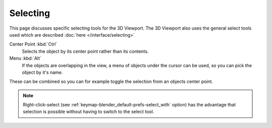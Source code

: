 .. _bpy.ops.view3d.select:

*********
Selecting
*********

This page discusses specific selecting tools for the 3D Viewport.
The 3D Viewport also uses the general select tools used which are described
:doc:`here </interface/selecting>`


Center Point :kbd:`Ctrl`
   Selects the object by its center point rather than its contents.
Menu :kbd:`Alt`
   If the objects are overlapping in the view, a menu of objects under the cursor
   can be used, so you can pick the object by it's name.

These can be combined so you can for example toggle the selection from an objects center point.

.. note::

   Right-click-select (see :ref:`keymap-blender_default-prefs-select_with` option) has the advantage that
   selection is possible without having to switch to the select tool.

